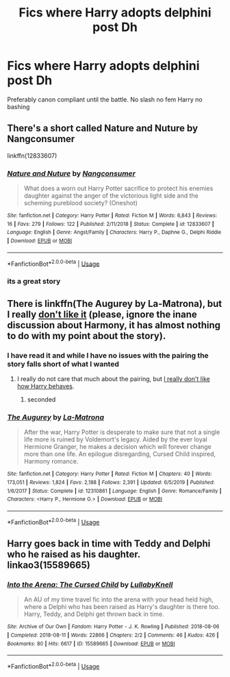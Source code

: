 #+TITLE: Fics where Harry adopts delphini post Dh

* Fics where Harry adopts delphini post Dh
:PROPERTIES:
:Author: Kingslayer629736
:Score: 3
:DateUnix: 1593119891.0
:DateShort: 2020-Jun-26
:FlairText: Request
:END:
Preferably canon compliant until the battle. No slash no fem Harry no bashing


** There's a short called Nature and Nuture by Nangconsumer

linkffn(12833607)
:PROPERTIES:
:Author: reddog44mag
:Score: 3
:DateUnix: 1593128497.0
:DateShort: 2020-Jun-26
:END:

*** [[https://www.fanfiction.net/s/12833607/1/][*/Nature and Nuture/*]] by [[https://www.fanfiction.net/u/9746002/Nangconsumer][/Nangconsumer/]]

#+begin_quote
  What does a worn out Harry Potter sacrifice to protect his enemies daughter against the anger of the victorious light side and the scheming pureblood society? (Oneshot)
#+end_quote

^{/Site/:} ^{fanfiction.net} ^{*|*} ^{/Category/:} ^{Harry} ^{Potter} ^{*|*} ^{/Rated/:} ^{Fiction} ^{M} ^{*|*} ^{/Words/:} ^{6,843} ^{*|*} ^{/Reviews/:} ^{16} ^{*|*} ^{/Favs/:} ^{279} ^{*|*} ^{/Follows/:} ^{122} ^{*|*} ^{/Published/:} ^{2/11/2018} ^{*|*} ^{/Status/:} ^{Complete} ^{*|*} ^{/id/:} ^{12833607} ^{*|*} ^{/Language/:} ^{English} ^{*|*} ^{/Genre/:} ^{Angst/Family} ^{*|*} ^{/Characters/:} ^{Harry} ^{P.,} ^{Daphne} ^{G.,} ^{Delphi} ^{Riddle} ^{*|*} ^{/Download/:} ^{[[http://www.ff2ebook.com/old/ffn-bot/index.php?id=12833607&source=ff&filetype=epub][EPUB]]} ^{or} ^{[[http://www.ff2ebook.com/old/ffn-bot/index.php?id=12833607&source=ff&filetype=mobi][MOBI]]}

--------------

*FanfictionBot*^{2.0.0-beta} | [[https://github.com/tusing/reddit-ffn-bot/wiki/Usage][Usage]]
:PROPERTIES:
:Author: FanfictionBot
:Score: 2
:DateUnix: 1593128510.0
:DateShort: 2020-Jun-26
:END:


*** its a great story
:PROPERTIES:
:Author: Kingslayer629736
:Score: 1
:DateUnix: 1593130196.0
:DateShort: 2020-Jun-26
:END:


** There is linkffn(The Augurey by La-Matrona), but I really [[https://www.reddit.com/r/HPfanfiction/comments/g0hwbu/augurey_revisited/][don't like it]] (please, ignore the inane discussion about Harmony, it has almost nothing to do with my point about the story).
:PROPERTIES:
:Author: ceplma
:Score: 2
:DateUnix: 1593122286.0
:DateShort: 2020-Jun-26
:END:

*** I have read it and while I have no issues with the pairing the story falls short of what I wanted
:PROPERTIES:
:Author: Kingslayer629736
:Score: 1
:DateUnix: 1593123905.0
:DateShort: 2020-Jun-26
:END:

**** I really do not care that much about the pairing, but [[https://matej.ceplovi.cz/blog/augurey-or-loosing-of-sanity.html][I really don't like how Harry behaves]].
:PROPERTIES:
:Author: ceplma
:Score: 1
:DateUnix: 1593129951.0
:DateShort: 2020-Jun-26
:END:

***** seconded
:PROPERTIES:
:Author: Kingslayer629736
:Score: 1
:DateUnix: 1593130174.0
:DateShort: 2020-Jun-26
:END:


*** [[https://www.fanfiction.net/s/12310861/1/][*/The Augurey/*]] by [[https://www.fanfiction.net/u/5281453/La-Matrona][/La-Matrona/]]

#+begin_quote
  After the war, Harry Potter is desperate to make sure that not a single life more is ruined by Voldemort's legacy. Aided by the ever loyal Hermione Granger, he makes a decision which will forever change more than one life. An epilogue disregarding, Cursed Child inspired, Harmony romance.
#+end_quote

^{/Site/:} ^{fanfiction.net} ^{*|*} ^{/Category/:} ^{Harry} ^{Potter} ^{*|*} ^{/Rated/:} ^{Fiction} ^{M} ^{*|*} ^{/Chapters/:} ^{40} ^{*|*} ^{/Words/:} ^{173,051} ^{*|*} ^{/Reviews/:} ^{1,824} ^{*|*} ^{/Favs/:} ^{2,188} ^{*|*} ^{/Follows/:} ^{2,391} ^{*|*} ^{/Updated/:} ^{6/5/2019} ^{*|*} ^{/Published/:} ^{1/6/2017} ^{*|*} ^{/Status/:} ^{Complete} ^{*|*} ^{/id/:} ^{12310861} ^{*|*} ^{/Language/:} ^{English} ^{*|*} ^{/Genre/:} ^{Romance/Family} ^{*|*} ^{/Characters/:} ^{<Harry} ^{P.,} ^{Hermione} ^{G.>} ^{*|*} ^{/Download/:} ^{[[http://www.ff2ebook.com/old/ffn-bot/index.php?id=12310861&source=ff&filetype=epub][EPUB]]} ^{or} ^{[[http://www.ff2ebook.com/old/ffn-bot/index.php?id=12310861&source=ff&filetype=mobi][MOBI]]}

--------------

*FanfictionBot*^{2.0.0-beta} | [[https://github.com/tusing/reddit-ffn-bot/wiki/Usage][Usage]]
:PROPERTIES:
:Author: FanfictionBot
:Score: 0
:DateUnix: 1593122315.0
:DateShort: 2020-Jun-26
:END:


** Harry goes back in time with Teddy and Delphi who he raised as his daughter. linkao3(15589665)
:PROPERTIES:
:Author: Snegurochkaa
:Score: 1
:DateUnix: 1593300346.0
:DateShort: 2020-Jun-28
:END:

*** [[https://archiveofourown.org/works/15589665][*/Into the Arena: The Cursed Child/*]] by [[https://www.archiveofourown.org/users/LullabyKnell/pseuds/LullabyKnell][/LullabyKnell/]]

#+begin_quote
  An AU of my time travel fic into the arena with your head held high, where a Delphi who has been raised as Harry's daughter is there too. Harry, Teddy, and Delphi get thrown back in time.
#+end_quote

^{/Site/:} ^{Archive} ^{of} ^{Our} ^{Own} ^{*|*} ^{/Fandom/:} ^{Harry} ^{Potter} ^{-} ^{J.} ^{K.} ^{Rowling} ^{*|*} ^{/Published/:} ^{2018-08-06} ^{*|*} ^{/Completed/:} ^{2018-08-11} ^{*|*} ^{/Words/:} ^{22866} ^{*|*} ^{/Chapters/:} ^{2/2} ^{*|*} ^{/Comments/:} ^{46} ^{*|*} ^{/Kudos/:} ^{426} ^{*|*} ^{/Bookmarks/:} ^{80} ^{*|*} ^{/Hits/:} ^{6617} ^{*|*} ^{/ID/:} ^{15589665} ^{*|*} ^{/Download/:} ^{[[https://archiveofourown.org/downloads/15589665/Into%20the%20Arena%20The.epub?updated_at=1534019196][EPUB]]} ^{or} ^{[[https://archiveofourown.org/downloads/15589665/Into%20the%20Arena%20The.mobi?updated_at=1534019196][MOBI]]}

--------------

*FanfictionBot*^{2.0.0-beta} | [[https://github.com/tusing/reddit-ffn-bot/wiki/Usage][Usage]]
:PROPERTIES:
:Author: FanfictionBot
:Score: 1
:DateUnix: 1593300356.0
:DateShort: 2020-Jun-28
:END:
